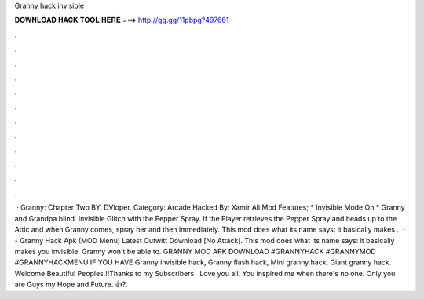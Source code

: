 Granny hack invisible

𝐃𝐎𝐖𝐍𝐋𝐎𝐀𝐃 𝐇𝐀𝐂𝐊 𝐓𝐎𝐎𝐋 𝐇𝐄𝐑𝐄 ===> http://gg.gg/11pbpg?497661

.

.

.

.

.

.

.

.

.

.

.

.

 · Granny: Chapter Two BY: DVloper. Category: Arcade Hacked By: Xamir Ali Mod Features; * Invisible Mode On * Granny and Grandpa blind. Invisible Glitch with the Pepper Spray. If the Player retrieves the Pepper Spray and heads up to the Attic and when Granny comes, spray her and then immediately. This mod does what its name says: it basically makes .  · - Granny Hack Apk (MOD Menu) Latest Outwitt Download [No Attack]. This mod does what its name says: it basically makes you invisible. Granny won't be able to. GRANNY MOD APK DOWNLOAD #GRANNYHACK #GRANNYMOD #GRANNYHACKMENU IF YOU HAVE Granny invisible hack, Granny flash hack, Mini granny hack, Giant granny hack. Welcome Beautiful Peoples.!!Thanks to my Subscribers ️ ️ Love you all. You inspired me when there's no one. Only you are Guys my Hope and Future. 👍?.